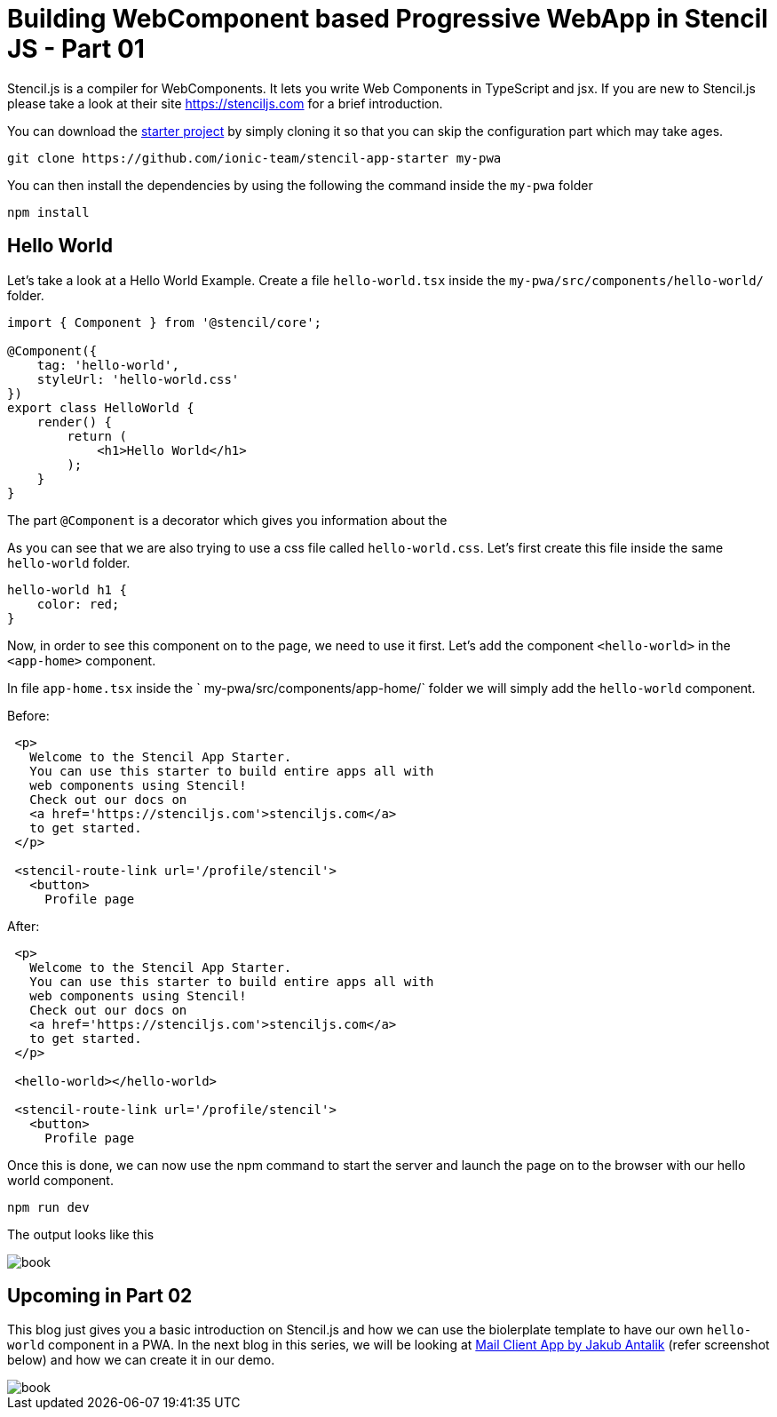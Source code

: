 = Building WebComponent based Progressive WebApp in Stencil JS - Part 01

Stencil.js is a compiler for WebComponents. It lets you write Web Components in TypeScript and jsx. If you are new to Stencil.js please take a look at their site link:https://stenciljs.com/[https://stenciljs.com] for a brief introduction.

You can download the link:https://github.com/ionic-team/stencil-app-starter[starter project] by simply cloning it so that you can skip the configuration part which may take ages.

```shell
git clone https://github.com/ionic-team/stencil-app-starter my-pwa 
```

You can then install the dependencies by using the following the command inside the `my-pwa` folder

```shell
npm install
```

== Hello World

Let's take a look at a Hello World Example. Create a file `hello-world.tsx` inside the `my-pwa/src/components/hello-world/` folder.

```js
import { Component } from '@stencil/core';

@Component({
    tag: 'hello-world',
    styleUrl: 'hello-world.css'
})
export class HelloWorld {
    render() {
        return (
            <h1>Hello World</h1>
        );
    }
}
``` 

The part `@Component` is a decorator which gives you information about the 

As you can see that we are also trying to use a css file called `hello-world.css`. Let's first create this file inside the same `hello-world` folder.

```css
hello-world h1 {
    color: red;
}
```

Now, in order to see this component on to the page, we need to use it first. Let's add the component `<hello-world>` in the `<app-home>` component.

In file `app-home.tsx` inside the ` my-pwa/src/components/app-home/` folder we will simply add the `hello-world` component.

Before: 
```js

 <p>
   Welcome to the Stencil App Starter.
   You can use this starter to build entire apps all with
   web components using Stencil!
   Check out our docs on 
   <a href='https://stenciljs.com'>stenciljs.com</a> 
   to get started.
 </p>

 <stencil-route-link url='/profile/stencil'>
   <button>
     Profile page
``` 

After:
```js
 <p>
   Welcome to the Stencil App Starter.
   You can use this starter to build entire apps all with
   web components using Stencil!
   Check out our docs on 
   <a href='https://stenciljs.com'>stenciljs.com</a> 
   to get started.
 </p>

 <hello-world></hello-world>

 <stencil-route-link url='/profile/stencil'>
   <button>
     Profile page
```

Once this is done, we can now use the npm command to start the server and launch the page on to the browser with our hello world component.

```shell
npm run dev
```

The output looks like this

image::https://raw.githubusercontent.com/prateekjadhwani/prateekjadhwani.github.io/master/images/stencil-js-hello-world.JPG[book, align="center"]


== Upcoming in Part 02

This blog just gives you a basic introduction on Stencil.js and how we can use the biolerplate template to have our own `hello-world` component in a PWA. In the next blog in this series, we will be looking at link:https://dribbble.com/shots/2359374-Mail-client-app[Mail Client App by Jakub Antalik] (refer screenshot below) and how we can create it in our demo.

image::https://raw.githubusercontent.com/prateekjadhwani/prateekjadhwani.github.io/master/images/mail-client-app-Jakub-Antalik.png[book, align="center"]
